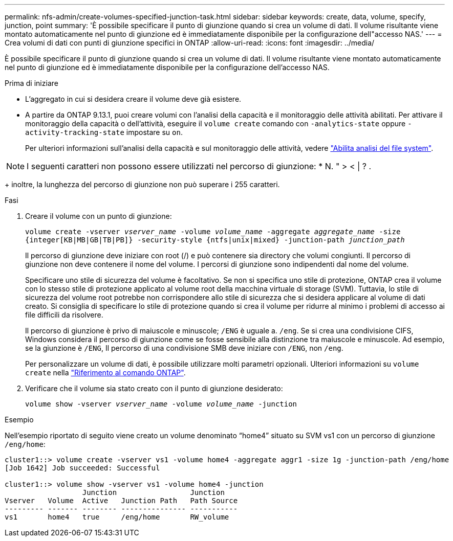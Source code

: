 ---
permalink: nfs-admin/create-volumes-specified-junction-task.html 
sidebar: sidebar 
keywords: create, data, volume, specify, junction, point 
summary: 'È possibile specificare il punto di giunzione quando si crea un volume di dati. Il volume risultante viene montato automaticamente nel punto di giunzione ed è immediatamente disponibile per la configurazione dell"accesso NAS.' 
---
= Crea volumi di dati con punti di giunzione specifici in ONTAP
:allow-uri-read: 
:icons: font
:imagesdir: ../media/


[role="lead"]
È possibile specificare il punto di giunzione quando si crea un volume di dati. Il volume risultante viene montato automaticamente nel punto di giunzione ed è immediatamente disponibile per la configurazione dell'accesso NAS.

.Prima di iniziare
* L'aggregato in cui si desidera creare il volume deve già esistere.
* A partire da ONTAP 9.13.1, puoi creare volumi con l'analisi della capacità e il monitoraggio delle attività abilitati. Per attivare il monitoraggio della capacità o dell'attività, eseguire il `volume create` comando con `-analytics-state` oppure `-activity-tracking-state` impostare su `on`.
+
Per ulteriori informazioni sull'analisi della capacità e sul monitoraggio delle attività, vedere https://docs.netapp.com/us-en/ontap/task_nas_file_system_analytics_enable.html["Abilita analisi del file system"].




NOTE: I seguenti caratteri non possono essere utilizzati nel percorso di giunzione: * N. " > < | ? .

+ inoltre, la lunghezza del percorso di giunzione non può superare i 255 caratteri.

.Fasi
. Creare il volume con un punto di giunzione:
+
`volume create -vserver _vserver_name_ -volume _volume_name_ -aggregate _aggregate_name_ -size {integer[KB|MB|GB|TB|PB]} -security-style {ntfs|unix|mixed} -junction-path _junction_path_`

+
Il percorso di giunzione deve iniziare con root (/) e può contenere sia directory che volumi congiunti. Il percorso di giunzione non deve contenere il nome del volume. I percorsi di giunzione sono indipendenti dal nome del volume.

+
Specificare uno stile di sicurezza del volume è facoltativo. Se non si specifica uno stile di protezione, ONTAP crea il volume con lo stesso stile di protezione applicato al volume root della macchina virtuale di storage (SVM). Tuttavia, lo stile di sicurezza del volume root potrebbe non corrispondere allo stile di sicurezza che si desidera applicare al volume di dati creato. Si consiglia di specificare lo stile di protezione quando si crea il volume per ridurre al minimo i problemi di accesso ai file difficili da risolvere.

+
Il percorso di giunzione è privo di maiuscole e minuscole; `/ENG` è uguale a. `/eng`. Se si crea una condivisione CIFS, Windows considera il percorso di giunzione come se fosse sensibile alla distinzione tra maiuscole e minuscole. Ad esempio, se la giunzione è `/ENG`, Il percorso di una condivisione SMB deve iniziare con `/ENG`, non `/eng`.

+
Per personalizzare un volume di dati, è possibile utilizzare molti parametri opzionali. Ulteriori informazioni su `volume create` nella link:https://docs.netapp.com/us-en/ontap-cli/volume-create.html["Riferimento al comando ONTAP"^].

. Verificare che il volume sia stato creato con il punto di giunzione desiderato:
+
`volume show -vserver _vserver_name_ -volume _volume_name_ -junction`



.Esempio
Nell'esempio riportato di seguito viene creato un volume denominato "`home4`" situato su SVM vs1 con un percorso di giunzione `/eng/home`:

[listing]
----
cluster1::> volume create -vserver vs1 -volume home4 -aggregate aggr1 -size 1g -junction-path /eng/home
[Job 1642] Job succeeded: Successful

cluster1::> volume show -vserver vs1 -volume home4 -junction
                  Junction                 Junction
Vserver   Volume  Active   Junction Path   Path Source
--------- ------- -------- --------------- -----------
vs1       home4   true     /eng/home       RW_volume
----